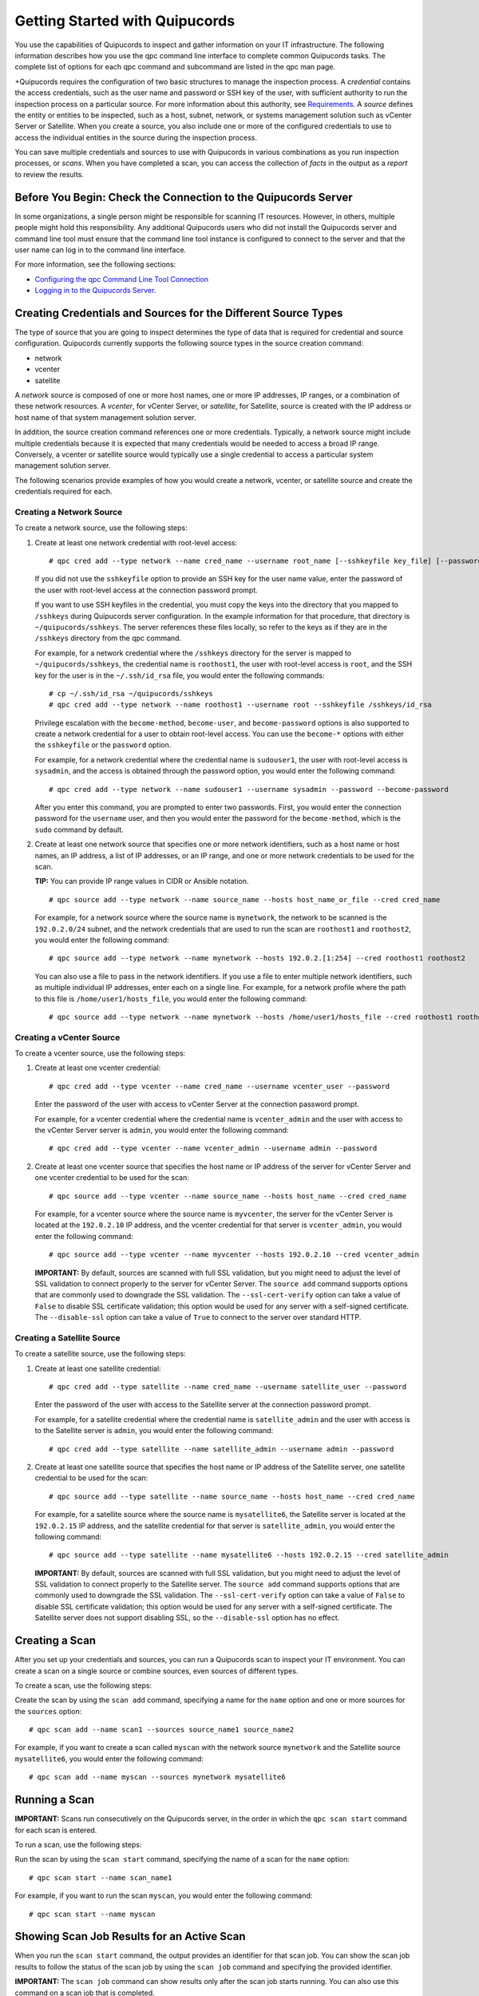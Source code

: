 Getting Started with Quipucords
===============================
You use the capabilities of Quipucords to inspect and gather information on your IT infrastructure. The following information describes how you use the qpc command line interface to complete common Quipucords tasks. The complete list of options for each qpc command and subcommand are listed in the qpc man page.

+Quipucords requires the configuration of two basic structures to manage the inspection process. A *credential* contains the access credentials, such as the user name and password or SSH key of the user, with sufficient authority to run the inspection process on a particular source. For more information about this authority, see `Requirements <requirements.html>`_. A *source* defines the entity or entities to be inspected, such as a host, subnet, network, or systems management solution such as vCenter Server or Satellite. When you create a source, you also include one or more of the configured credentials to use to access the individual entities in the source during the inspection process.

You can save multiple credentials and sources to use with Quipucords in various combinations as you run inspection processes, or *scans*. When you have completed a scan, you can access the collection of *facts* in the output as a *report* to review the results.

Before You Begin: Check the Connection to the Quipucords Server
---------------------------------------------------------------
In some organizations, a single person might be responsible for scanning IT resources. However, in others, multiple people might hold this responsibility. Any additional Quipucords users who did not install the Quipucords server and command line tool must ensure that the command line tool instance is configured to connect to the server and that the user name can log in to the command line interface.

For more information, see the following sections:

- `Configuring the qpc Command Line Tool Connection <configure.html#connection>`_
- `Logging in to the Quipucords Server <configure.html#login>`_.

Creating Credentials and Sources for the Different Source Types
---------------------------------------------------------------
The type of source that you are going to inspect determines the type of data that is required for credential and source configuration. Quipucords currently supports the following source types in the source creation command:

- network
- vcenter
- satellite

A *network* source is composed of one or more host names, one or more IP addresses, IP ranges, or a combination of these network resources. A *vcenter*, for vCenter Server, or *satellite*, for Satellite, source is created with the IP address or host name of that system management solution server.

In addition, the source creation command references one or more credentials. Typically, a network source might include multiple credentials because it is expected that many credentials would be needed to access a broad IP range. Conversely, a vcenter or satellite source would typically use a single credential to access a particular system management solution server.

The following scenarios provide examples of how you would create a network, vcenter, or satellite source and create the credentials required for each.

Creating a Network Source
^^^^^^^^^^^^^^^^^^^^^^^^^
To create a network source, use the following steps:

1. Create at least one network credential with root-level access::

   # qpc cred add --type network --name cred_name --username root_name [--sshkeyfile key_file] [--password]

   If you did not use the ``sshkeyfile`` option to provide an SSH key for the user name value, enter the password of the user with root-level access at the connection password prompt.

   If you want to use SSH keyfiles in the credential, you must copy the keys into the directory that you mapped to ``/sshkeys`` during Quipucords server configuration. In the example information for that procedure, that directory is ``~/quipucords/sshkeys``. The server references these files locally, so refer to the keys as if they are in the ``/sshkeys`` directory from the qpc command.

   For example, for a network credential where the ``/sshkeys`` directory for the server is mapped to ``~/quipucords/sshkeys``, the credential name is ``roothost1``, the user with root-level access is ``root``, and the SSH key for the user is in the ``~/.ssh/id_rsa`` file, you would enter the following commands::

   # cp ~/.ssh/id_rsa ~/quipucords/sshkeys
   # qpc cred add --type network --name roothost1 --username root --sshkeyfile /sshkeys/id_rsa

   Privilege escalation with the ``become-method``, ``become-user``, and ``become-password`` options is also supported to create a network credential for a user to obtain root-level access. You can use the ``become-*`` options with either the ``sshkeyfile`` or the ``password`` option.

   For example, for a network credential where the credential name is ``sudouser1``, the user with root-level access is ``sysadmin``, and the access is obtained through the password option, you would enter the following command::

   # qpc cred add --type network --name sudouser1 --username sysadmin --password --become-password

   After you enter this command, you are prompted to enter two passwords. First, you would enter the connection password for the ``username`` user, and then you would enter the password for the ``become-method``, which is the ``sudo`` command by default.

2. Create at least one network source that specifies one or more network identifiers, such as a host name or host names, an IP address, a list of IP addresses, or an IP range, and one or more network credentials to be used for the scan.

   **TIP:** You can provide IP range values in CIDR or Ansible notation.

   ::

   # qpc source add --type network --name source_name --hosts host_name_or_file --cred cred_name

   For example, for a network source where the source name is ``mynetwork``, the network to be scanned is the ``192.0.2.0/24`` subnet, and the network credentials that are used to run the scan are ``roothost1`` and ``roothost2``, you would enter the following command::

   # qpc source add --type network --name mynetwork --hosts 192.0.2.[1:254] --cred roothost1 roothost2

   You can also use a file to pass in the network identifiers. If you use a file to enter multiple network identifiers, such as multiple individual IP addresses, enter each on a single line. For example, for a network profile where the path to this file is ``/home/user1/hosts_file``, you would enter the following command::

   # qpc source add --type network --name mynetwork --hosts /home/user1/hosts_file --cred roothost1 roothost2


Creating a vCenter Source
^^^^^^^^^^^^^^^^^^^^^^^^^
To create a vcenter source, use the following steps:

1. Create at least one vcenter credential::

   # qpc cred add --type vcenter --name cred_name --username vcenter_user --password

   Enter the password of the user with access to vCenter Server at the connection password prompt.

   For example, for a vcenter credential where the credential name is ``vcenter_admin`` and the user with access to the vCenter Server server is ``admin``, you would enter the following command::

   # qpc cred add --type vcenter --name vcenter_admin --username admin --password

2. Create at least one vcenter source that specifies the host name or IP address of the server for vCenter Server and one vcenter credential to be used for the scan::

   # qpc source add --type vcenter --name source_name --hosts host_name --cred cred_name

   For example, for a vcenter source where the source name is ``myvcenter``, the server for the vCenter Server is located at the ``192.0.2.10`` IP address, and the vcenter credential for that server is ``vcenter_admin``, you would enter the following command::

   # qpc source add --type vcenter --name myvcenter --hosts 192.0.2.10 --cred vcenter_admin

   **IMPORTANT:** By default, sources are scanned with full SSL validation, but you might need to adjust the level of SSL validation to connect properly to the server for vCenter Server. The ``source add`` command supports options that are commonly used to downgrade the SSL validation. The ``--ssl-cert-verify`` option can take a value of ``False`` to disable SSL certificate validation; this option would be used for any server with a self-signed certificate. The ``--disable-ssl`` option can take a value of ``True`` to connect to the server over standard HTTP.

Creating a Satellite Source
^^^^^^^^^^^^^^^^^^^^^^^^^^^
To create a satellite source, use the following steps:

1. Create at least one satellite credential::

   # qpc cred add --type satellite --name cred_name --username satellite_user --password

   Enter the password of the user with access to the Satellite server at the connection password prompt.

   For example, for a satellite credential where the credential name is ``satellite_admin`` and the user with access is to the Satellite server is ``admin``, you would enter the following command::

   # qpc cred add --type satellite --name satellite_admin --username admin --password

2. Create at least one satellite source that specifies the host name or IP address of the Satellite server, one satellite credential to be used for the scan::

   # qpc source add --type satellite --name source_name --hosts host_name --cred cred_name

   For example, for a satellite source where the source name is ``mysatellite6``, the Satellite server is located at the ``192.0.2.15`` IP address, and the satellite credential for that server is ``satellite_admin``, you would enter the following command::

   # qpc source add --type satellite --name mysatellite6 --hosts 192.0.2.15 --cred satellite_admin

   **IMPORTANT:** By default, sources are scanned with full SSL validation, but you might need to adjust the level of SSL validation to connect properly to the Satellite server. The ``source add`` command supports options that are commonly used to downgrade the SSL validation. The ``--ssl-cert-verify`` option can take a value of ``False`` to disable SSL certificate validation; this option would be used for any server with a self-signed certificate. The Satellite server does not support disabling SSL, so the ``--disable-ssl`` option has no effect.

Creating a Scan
---------------
After you set up your credentials and sources, you can run a Quipucords scan to inspect your IT environment. You can create a scan on a single source or combine sources, even sources of different types.

To create a scan, use the following steps:

Create the scan by using the ``scan add`` command, specifying a name for the ``name`` option and one or more sources for the ``sources`` option::

  # qpc scan add --name scan1 --sources source_name1 source_name2

For example, if you want to create a scan called ``myscan`` with the network source ``mynetwork`` and the Satellite source ``mysatellite6``, you would enter the following command::

  # qpc scan add --name myscan --sources mynetwork mysatellite6

Running a Scan
--------------

**IMPORTANT:** Scans run consecutively on the Quipucords server, in the order in which the ``qpc scan start`` command for each scan is entered.

To run a scan, use the following steps:

Run the scan by using the ``scan start`` command, specifying the name of a scan for the ``name`` option::

  # qpc scan start --name scan_name1

For example, if you want to run the scan ``myscan``, you would enter the following command::

  # qpc scan start --name myscan

Showing Scan Job Results for an Active Scan
-------------------------------------------
When you run the ``scan start`` command, the output provides an identifier for that scan job. You can show the scan job results to follow the status of the scan job by using the ``scan job`` command and specifying the provided identifier.

**IMPORTANT:** The ``scan job`` command can show results only after the scan job starts running. You can also use this command on a scan job that is completed.

For example, you could run the following scan as the first scan in your environment::

  # qpc scan start --name myscan

The output for the command shows the following information, with ``1`` listed as the scan job identifier::

  Scan "1" started

To show the scan results to follow the status of that scan, you would enter the following command::

  # qpc scan job --id 1

Listing Scan Results
--------------------
In addition to showing the status of a single scan job, you can also show a list of all scans jobs that are in progress or are completed for a particular scan. To show this list of scan jobs, you use the ``scan job`` command. The output of this command includes the scan job identifier, the source or sources for that scan, and the current state of the scan.

To show the list of scan results, enter the following command::

  # qpc scan job --name scan_name1

Viewing the Scan Report
-----------------------
When the scan job completes, you have the capability to produce a report for that scan job. You can request a report with all the details, or facts, of the scan, or request a report with a summary. The summary report process runs steps to merge the facts found during the inspection of the various hosts that are contacted during the scan. When possible, the report process also runs steps to deduplicate redundant systems. For both types of reports, you can produce the report in JavaScript Object Notation (JSON) format or comma-separated values (CSV) format.

To generate a summary report, enter the ``report summary`` command and specify the identifier for the scan job and the format for the output file.

For example, if you want to create the report summary for a scan with the scan job identifier of ``1`` and you want to generate that report in CSV format in the ``~/scan_result.csv`` file, you would enter the following command::

  # qpc report summary --id 1 --csv --output-file=~/scan_result.csv

However, if you want to create the detailed report, you would use the ``report detail`` command.  This command takes the same options as the ``report summary`` command. The output is not deduplicated and merged, so it contains all facts from each source. For example, to create the detailed report for a scan with the scan job identifier ``1``, with CSV output in the ``~/scan_result.csv`` file, you would enter the following command::

  # qpc report detail --id 1 --csv --output-file=~/scan_result.csv

Pausing and Restarting a Scan
-----------------------------
As you use Quipucords, you might need to stop a currently running scan. There might be various business reasons that require you to do this, for example, the need to do an emergency fix due to an alert from your IT health monitoring system or the need to run a higher priority scan if a lower priority scan is currently running.

When you stop a scan by using the ``scan pause`` command, you can restart that same scan by using the ``scan restart`` command. To pause and restart a scan, use the following steps:

1. Make sure that you have the scan job identifier for the currently running scan. To obtain the scan job identifier, see the information in `Showing Scan Job Results for an Active Scan`_.

2. Enter the command to pause the scan job. For example, if the scan job identifier is ``1``, you would enter the following command::

    # qpc scan pause --id 1

3. When you are ready to start the scan job again, enter the command to restart the scan. For example, to restart scan ``1``, you would enter the following command::

    # qpc scan restart --id 1


Logging out of the Quipucords Server
------------------------------------
When you log in to the server, the command retrieves a token that is used for authentication with subsequent command line interface commands. That token expires daily. In addition, the token is removed when you log out of the server.

To log out of the server, enter the following command::

  # qpc server logout
